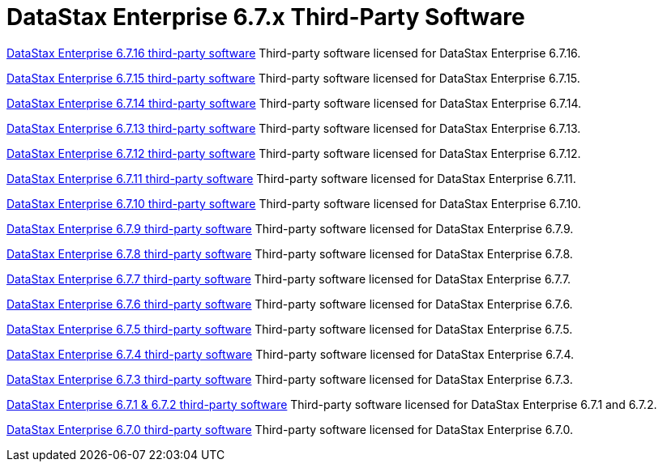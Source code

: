 = DataStax Enterprise 6.7.x Third-Party Software

xref:3rdpartysoftware/dse6716.adoc[DataStax Enterprise 6.7.16 third-party software]
Third-party software licensed for DataStax Enterprise 6.7.16.

xref:3rdpartysoftware/dse6715.adoc[DataStax Enterprise 6.7.15 third-party software]
Third-party software licensed for DataStax Enterprise 6.7.15.

xref:3rdpartysoftware/dse6714.adoc[DataStax Enterprise 6.7.14 third-party software]
Third-party software licensed for DataStax Enterprise 6.7.14.

xref:3rdpartysoftware/dse6713.adoc[DataStax Enterprise 6.7.13 third-party software]
Third-party software licensed for DataStax Enterprise 6.7.13.

xref:3rdpartysoftware/dse6712.adoc[DataStax Enterprise 6.7.12 third-party software]
Third-party software licensed for DataStax Enterprise 6.7.12.

xref:3rdpartysoftware/dse6711.adoc[DataStax Enterprise 6.7.11 third-party software]
Third-party software licensed for DataStax Enterprise 6.7.11.

xref:3rdpartysoftware/dse6710.adoc[DataStax Enterprise 6.7.10 third-party software]
Third-party software licensed for DataStax Enterprise 6.7.10.

xref:3rdpartysoftware/dse679.adoc[DataStax Enterprise 6.7.9 third-party software]
Third-party software licensed for DataStax Enterprise 6.7.9.

xref:3rdpartysoftware/dse678.adoc[DataStax Enterprise 6.7.8 third-party software]
Third-party software licensed for DataStax Enterprise 6.7.8.

xref:3rdpartysoftware/dse677.adoc[DataStax Enterprise 6.7.7 third-party software]
Third-party software licensed for DataStax Enterprise 6.7.7.

xref:3rdpartysoftware/dse676.adoc[DataStax Enterprise 6.7.6 third-party software]
Third-party software licensed for DataStax Enterprise 6.7.6.

xref:3rdpartysoftware/dse675.adoc[DataStax Enterprise 6.7.5 third-party software]
Third-party software licensed for DataStax Enterprise 6.7.5.

xref:3rdpartysoftware/dse674.adoc[DataStax Enterprise 6.7.4 third-party software]
Third-party software licensed for DataStax Enterprise 6.7.4.

xref:3rdpartysoftware/dse673.adoc[DataStax Enterprise 6.7.3 third-party software]
Third-party software licensed for DataStax Enterprise 6.7.3.

xref:3rdpartysoftware/dse671.adoc[DataStax Enterprise 6.7.1 & 6.7.2  third-party software]
Third-party software licensed for DataStax Enterprise 6.7.1 and 6.7.2.

xref:3rdpartysoftware/dse670.adoc[DataStax Enterprise 6.7.0 third-party software]
Third-party software licensed for DataStax Enterprise 6.7.0.
